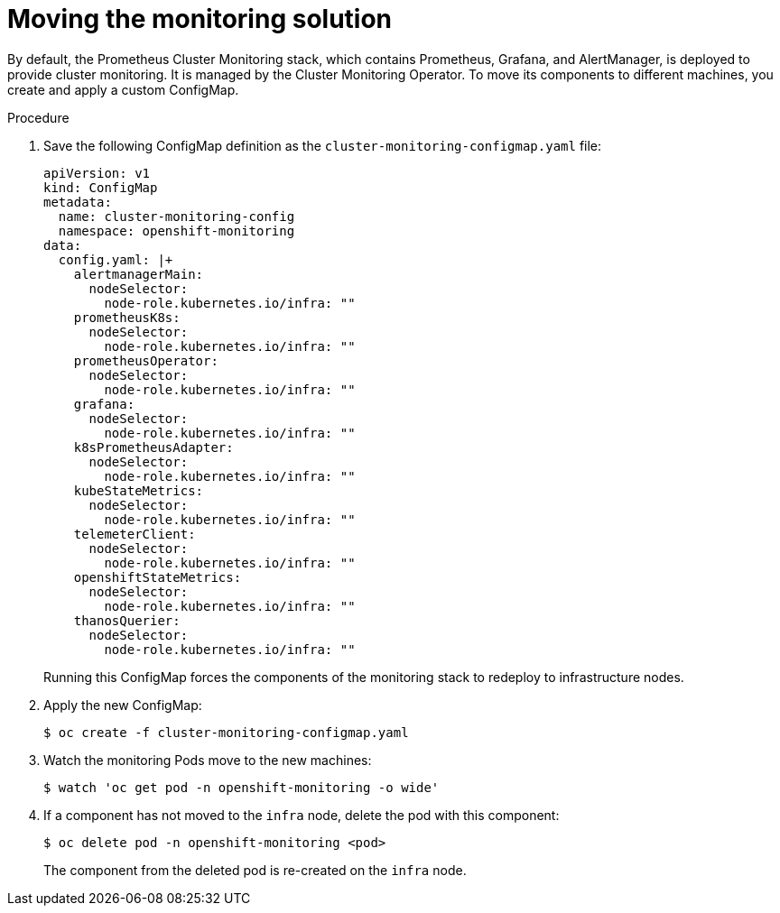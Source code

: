 // Module included in the following assemblies:
//
// * machine_management/creating-infrastructure-machinesets.adoc

[id="infrastructure-moving-monitoring_{context}"]
= Moving the monitoring solution


By default, the Prometheus Cluster Monitoring stack, which contains Prometheus,
Grafana, and AlertManager, is deployed to
provide cluster monitoring. It is managed by the Cluster Monitoring Operator.
To move its components to different machines, you create and apply a custom
ConfigMap.

.Procedure

. Save the following ConfigMap definition as the
`cluster-monitoring-configmap.yaml` file:
+
[source,yaml]
----
apiVersion: v1
kind: ConfigMap
metadata:
  name: cluster-monitoring-config
  namespace: openshift-monitoring
data:
  config.yaml: |+
    alertmanagerMain:
      nodeSelector:
        node-role.kubernetes.io/infra: ""
    prometheusK8s:
      nodeSelector:
        node-role.kubernetes.io/infra: ""
    prometheusOperator:
      nodeSelector:
        node-role.kubernetes.io/infra: ""
    grafana:
      nodeSelector:
        node-role.kubernetes.io/infra: ""
    k8sPrometheusAdapter:
      nodeSelector:
        node-role.kubernetes.io/infra: ""
    kubeStateMetrics:
      nodeSelector:
        node-role.kubernetes.io/infra: ""
    telemeterClient:
      nodeSelector:
        node-role.kubernetes.io/infra: ""
    openshiftStateMetrics:
      nodeSelector:
        node-role.kubernetes.io/infra: ""
    thanosQuerier:
      nodeSelector:
        node-role.kubernetes.io/infra: ""
----
+
Running this ConfigMap forces the components of the monitoring stack to redeploy
to infrastructure nodes.

. Apply the new ConfigMap:
+
----
$ oc create -f cluster-monitoring-configmap.yaml
----

. Watch the monitoring Pods move to the new machines:
+
----
$ watch 'oc get pod -n openshift-monitoring -o wide'
----

. If a component has not moved to the `infra` node, delete the pod with this
component:
+
----
$ oc delete pod -n openshift-monitoring <pod>
----
+
The component from the deleted pod is re-created on the `infra` node.
